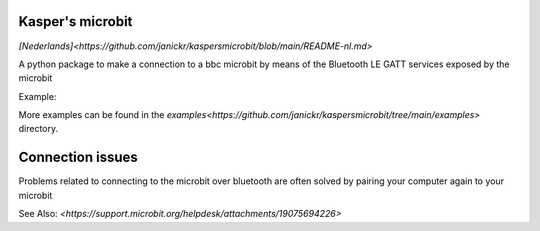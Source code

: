 Kasper's microbit
-----------------

`[Nederlands]<https://github.com/janickr/kaspersmicrobit/blob/main/README-nl.md>`

A python package to make a connection to a bbc microbit by means of the Bluetooth LE GATT services exposed by the microbit

Example:

.. code-block:: python
    import time

    from kaspersmicrobit import KaspersMicrobit

    CHANGE_THIS_TO_YOUR_MICROBIT_BLUETOOTH_ADDRESS = 'E3:7E:99:0D:C1:BA'


    def pressed(button):
        print(f"button {button} pressed")


    with KaspersMicrobit(CHANGE_THIS_TO_YOUR_MICROBIT_BLUETOOTH_ADDRESS) as microbit:
        microbit.buttons.on_button_a(press=pressed)
        time.sleep(10)



More examples can be found in the `examples<https://github.com/janickr/kaspersmicrobit/tree/main/examples>` directory.

Connection issues
-----------------

Problems related to connecting to the microbit over bluetooth are often solved by pairing your computer again to your
microbit

See Also: `<https://support.microbit.org/helpdesk/attachments/19075694226>`